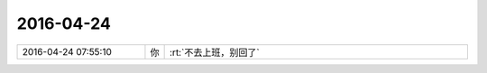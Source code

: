 2016-04-24
-------------

.. csv-table::
   :widths: 25, 1, 60

   2016-04-24 07:55:10,你,:rt:`不去上班，别回了`